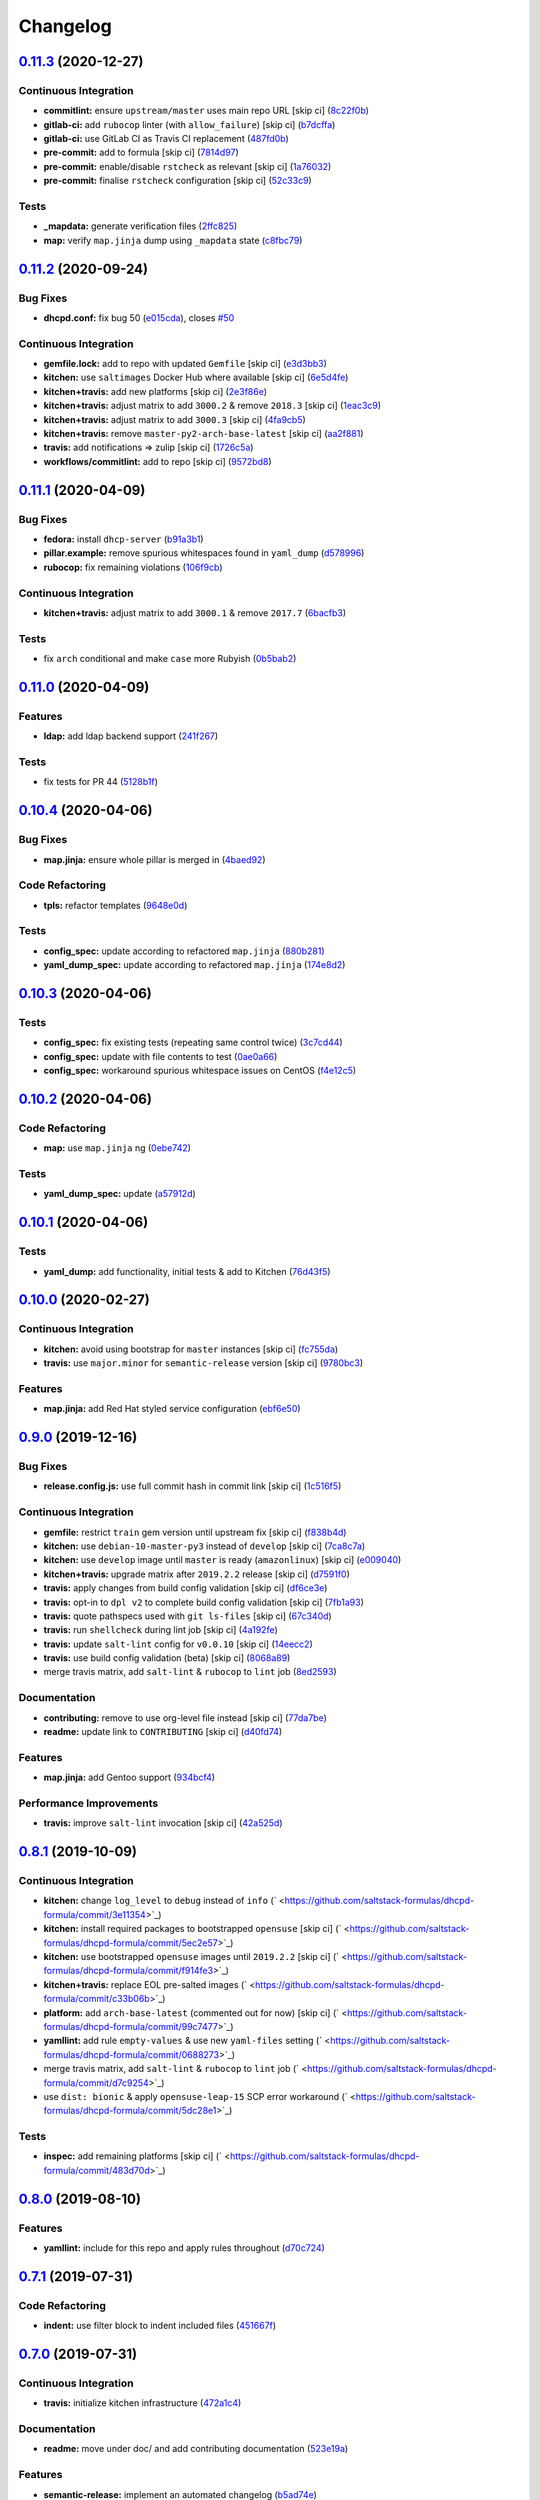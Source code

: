 
Changelog
=========

`0.11.3 <https://github.com/saltstack-formulas/dhcpd-formula/compare/v0.11.2...v0.11.3>`_ (2020-12-27)
----------------------------------------------------------------------------------------------------------

Continuous Integration
^^^^^^^^^^^^^^^^^^^^^^


* **commitlint:** ensure ``upstream/master`` uses main repo URL [skip ci] (\ `8c22f0b <https://github.com/saltstack-formulas/dhcpd-formula/commit/8c22f0bea349fdfb5ab786b48c025d700f6e9ff8>`_\ )
* **gitlab-ci:** add ``rubocop`` linter (with ``allow_failure``\ ) [skip ci] (\ `b7dcffa <https://github.com/saltstack-formulas/dhcpd-formula/commit/b7dcffabfc4f9393999f934d91cab94037c4c236>`_\ )
* **gitlab-ci:** use GitLab CI as Travis CI replacement (\ `487fd0b <https://github.com/saltstack-formulas/dhcpd-formula/commit/487fd0b901f82e955fbb0554013420ad40713189>`_\ )
* **pre-commit:** add to formula [skip ci] (\ `7814d97 <https://github.com/saltstack-formulas/dhcpd-formula/commit/7814d97b658d8fbb8096778f5c23a34681a120fd>`_\ )
* **pre-commit:** enable/disable ``rstcheck`` as relevant [skip ci] (\ `1a76032 <https://github.com/saltstack-formulas/dhcpd-formula/commit/1a76032e5078e5211ea8ee7f5563b4af9735861f>`_\ )
* **pre-commit:** finalise ``rstcheck`` configuration [skip ci] (\ `52c33c9 <https://github.com/saltstack-formulas/dhcpd-formula/commit/52c33c9047033ec0ccb9ccf01996b9a37c871e33>`_\ )

Tests
^^^^^


* **_mapdata:** generate verification files (\ `2ffc825 <https://github.com/saltstack-formulas/dhcpd-formula/commit/2ffc825c1d2b267b81a876de3886d0ffb4e7a011>`_\ )
* **map:** verify ``map.jinja`` dump using ``_mapdata`` state (\ `c8fbc79 <https://github.com/saltstack-formulas/dhcpd-formula/commit/c8fbc79ec2443ec45881ce81f0500702e8d27400>`_\ )

`0.11.2 <https://github.com/saltstack-formulas/dhcpd-formula/compare/v0.11.1...v0.11.2>`_ (2020-09-24)
----------------------------------------------------------------------------------------------------------

Bug Fixes
^^^^^^^^^


* **dhcpd.conf:** fix bug 50 (\ `e015cda <https://github.com/saltstack-formulas/dhcpd-formula/commit/e015cdac5944cba0d821da31108ca26fe43a2da5>`_\ ), closes `#50 <https://github.com/saltstack-formulas/dhcpd-formula/issues/50>`_

Continuous Integration
^^^^^^^^^^^^^^^^^^^^^^


* **gemfile.lock:** add to repo with updated ``Gemfile`` [skip ci] (\ `e3d3bb3 <https://github.com/saltstack-formulas/dhcpd-formula/commit/e3d3bb3b93f5686f3a32d411106de39d5b71fe9e>`_\ )
* **kitchen:** use ``saltimages`` Docker Hub where available [skip ci] (\ `6e5d4fe <https://github.com/saltstack-formulas/dhcpd-formula/commit/6e5d4fe5ff331fea4fe6b63bbfe0db71d01523f5>`_\ )
* **kitchen+travis:** add new platforms [skip ci] (\ `2e3f86e <https://github.com/saltstack-formulas/dhcpd-formula/commit/2e3f86ee12a0c1bab6c598f21109eaadc4ef790e>`_\ )
* **kitchen+travis:** adjust matrix to add ``3000.2`` & remove ``2018.3`` [skip ci] (\ `1eac3c9 <https://github.com/saltstack-formulas/dhcpd-formula/commit/1eac3c9c4d8a352f0a8c2d9b68faeafae47acc71>`_\ )
* **kitchen+travis:** adjust matrix to add ``3000.3`` [skip ci] (\ `4fa9cb5 <https://github.com/saltstack-formulas/dhcpd-formula/commit/4fa9cb54eeb4de109da50bf24766dca81a6cce23>`_\ )
* **kitchen+travis:** remove ``master-py2-arch-base-latest`` [skip ci] (\ `aa2f881 <https://github.com/saltstack-formulas/dhcpd-formula/commit/aa2f8818fab95889e1365f331bb71468c212bf45>`_\ )
* **travis:** add notifications => zulip [skip ci] (\ `1726c5a <https://github.com/saltstack-formulas/dhcpd-formula/commit/1726c5a2c4a0ca2beb52b57795f6aa9cd8f3ca25>`_\ )
* **workflows/commitlint:** add to repo [skip ci] (\ `9572bd8 <https://github.com/saltstack-formulas/dhcpd-formula/commit/9572bd82e3659354eca0d6061f1af566a2cbad23>`_\ )

`0.11.1 <https://github.com/saltstack-formulas/dhcpd-formula/compare/v0.11.0...v0.11.1>`_ (2020-04-09)
----------------------------------------------------------------------------------------------------------

Bug Fixes
^^^^^^^^^


* **fedora:** install ``dhcp-server`` (\ `b91a3b1 <https://github.com/saltstack-formulas/dhcpd-formula/commit/b91a3b1feb1d5e524eed26c6e5be014f1bd33435>`_\ )
* **pillar.example:** remove spurious whitespaces found in ``yaml_dump`` (\ `d578996 <https://github.com/saltstack-formulas/dhcpd-formula/commit/d57899643ea6be24b364bb5361034c120ee07ecd>`_\ )
* **rubocop:** fix remaining violations (\ `106f9cb <https://github.com/saltstack-formulas/dhcpd-formula/commit/106f9cb36d8710b48c327541616347c7f94bea76>`_\ )

Continuous Integration
^^^^^^^^^^^^^^^^^^^^^^


* **kitchen+travis:** adjust matrix to add ``3000.1`` & remove ``2017.7`` (\ `6bacfb3 <https://github.com/saltstack-formulas/dhcpd-formula/commit/6bacfb326610ab3afc399e7aaf3c109ef66dfd75>`_\ )

Tests
^^^^^


* fix ``arch`` conditional and make ``case`` more Rubyish (\ `0b5bab2 <https://github.com/saltstack-formulas/dhcpd-formula/commit/0b5bab25c02c63506b9b3701aeff72b587c354ac>`_\ )

`0.11.0 <https://github.com/saltstack-formulas/dhcpd-formula/compare/v0.10.4...v0.11.0>`_ (2020-04-09)
----------------------------------------------------------------------------------------------------------

Features
^^^^^^^^


* **ldap:** add ldap backend support (\ `241f267 <https://github.com/saltstack-formulas/dhcpd-formula/commit/241f2677631311991527381c87a10fb1926cf3c1>`_\ )

Tests
^^^^^


* fix tests for PR 44 (\ `5128b1f <https://github.com/saltstack-formulas/dhcpd-formula/commit/5128b1ff45dc88e51ad7221cd0dbc03a817159fa>`_\ )

`0.10.4 <https://github.com/saltstack-formulas/dhcpd-formula/compare/v0.10.3...v0.10.4>`_ (2020-04-06)
----------------------------------------------------------------------------------------------------------

Bug Fixes
^^^^^^^^^


* **map.jinja:** ensure whole pillar is merged in (\ `4baed92 <https://github.com/saltstack-formulas/dhcpd-formula/commit/4baed92e8768e6e7cbd6537c9359d5a28e838387>`_\ )

Code Refactoring
^^^^^^^^^^^^^^^^


* **tpls:** refactor templates (\ `9648e0d <https://github.com/saltstack-formulas/dhcpd-formula/commit/9648e0d0872db66e26ca11d6a0d860d6afff79ab>`_\ )

Tests
^^^^^


* **config_spec:** update according to refactored ``map.jinja`` (\ `880b281 <https://github.com/saltstack-formulas/dhcpd-formula/commit/880b2815ee8102904b6586ded0d1e81412458575>`_\ )
* **yaml_dump_spec:** update according to refactored ``map.jinja`` (\ `174e8d2 <https://github.com/saltstack-formulas/dhcpd-formula/commit/174e8d22299d3dc464e2b5e0bf11fd280b51c27e>`_\ )

`0.10.3 <https://github.com/saltstack-formulas/dhcpd-formula/compare/v0.10.2...v0.10.3>`_ (2020-04-06)
----------------------------------------------------------------------------------------------------------

Tests
^^^^^


* **config_spec:** fix existing tests (repeating same control twice) (\ `3c7cd44 <https://github.com/saltstack-formulas/dhcpd-formula/commit/3c7cd4483a1b012c33e0b0b53f16d3982f8d7e22>`_\ )
* **config_spec:** update with file contents to test (\ `0ae0a66 <https://github.com/saltstack-formulas/dhcpd-formula/commit/0ae0a660e8a02481495178e5996b9a0503613a7e>`_\ )
* **config_spec:** workaround spurious whitespace issues on CentOS (\ `f4e12c5 <https://github.com/saltstack-formulas/dhcpd-formula/commit/f4e12c58b74d428421e80b77b2a1e92eb128b166>`_\ )

`0.10.2 <https://github.com/saltstack-formulas/dhcpd-formula/compare/v0.10.1...v0.10.2>`_ (2020-04-06)
----------------------------------------------------------------------------------------------------------

Code Refactoring
^^^^^^^^^^^^^^^^


* **map:** use ``map.jinja`` ng (\ `0ebe742 <https://github.com/saltstack-formulas/dhcpd-formula/commit/0ebe7422d82f96484529581dc86dc2867c7348dc>`_\ )

Tests
^^^^^


* **yaml_dump_spec:** update (\ `a57912d <https://github.com/saltstack-formulas/dhcpd-formula/commit/a57912d18a6aa1b94a1455e8d692861f0cc0eb58>`_\ )

`0.10.1 <https://github.com/saltstack-formulas/dhcpd-formula/compare/v0.10.0...v0.10.1>`_ (2020-04-06)
----------------------------------------------------------------------------------------------------------

Tests
^^^^^


* **yaml_dump:** add functionality, initial tests & add to Kitchen (\ `76d43f5 <https://github.com/saltstack-formulas/dhcpd-formula/commit/76d43f57595d595883b766c4bded8401d3fd0175>`_\ )

`0.10.0 <https://github.com/saltstack-formulas/dhcpd-formula/compare/v0.9.0...v0.10.0>`_ (2020-02-27)
---------------------------------------------------------------------------------------------------------

Continuous Integration
^^^^^^^^^^^^^^^^^^^^^^


* **kitchen:** avoid using bootstrap for ``master`` instances [skip ci] (\ `fc755da <https://github.com/saltstack-formulas/dhcpd-formula/commit/fc755da7657b4161d31389c9db72a383f6751dcc>`_\ )
* **travis:** use ``major.minor`` for ``semantic-release`` version [skip ci] (\ `9780bc3 <https://github.com/saltstack-formulas/dhcpd-formula/commit/9780bc33e621ac3595681bfc31ba65990a5c7afe>`_\ )

Features
^^^^^^^^


* **map.jinja:** add Red Hat styled service configuration (\ `ebf6e50 <https://github.com/saltstack-formulas/dhcpd-formula/commit/ebf6e5060fb82628c58ba99c010c90d746584338>`_\ )

`0.9.0 <https://github.com/saltstack-formulas/dhcpd-formula/compare/v0.8.1...v0.9.0>`_ (2019-12-16)
-------------------------------------------------------------------------------------------------------

Bug Fixes
^^^^^^^^^


* **release.config.js:** use full commit hash in commit link [skip ci] (\ `1c516f5 <https://github.com/saltstack-formulas/dhcpd-formula/commit/1c516f57e848f0bcb9fe03cb82284a4c3c6bb41c>`_\ )

Continuous Integration
^^^^^^^^^^^^^^^^^^^^^^


* **gemfile:** restrict ``train`` gem version until upstream fix [skip ci] (\ `f838b4d <https://github.com/saltstack-formulas/dhcpd-formula/commit/f838b4d4733452d36d62cfe4ef9b7ee57752a01f>`_\ )
* **kitchen:** use ``debian-10-master-py3`` instead of ``develop`` [skip ci] (\ `7ca8c7a <https://github.com/saltstack-formulas/dhcpd-formula/commit/7ca8c7a1913fbbf01712a2ce4d5c3d1443f3b6b8>`_\ )
* **kitchen:** use ``develop`` image until ``master`` is ready (\ ``amazonlinux``\ ) [skip ci] (\ `e009040 <https://github.com/saltstack-formulas/dhcpd-formula/commit/e009040d28afe4e1bd07156580a18723b9cbb1d5>`_\ )
* **kitchen+travis:** upgrade matrix after ``2019.2.2`` release [skip ci] (\ `d7591f0 <https://github.com/saltstack-formulas/dhcpd-formula/commit/d7591f0dcb5d677294685bb7f1acb26245abba5d>`_\ )
* **travis:** apply changes from build config validation [skip ci] (\ `df6ce3e <https://github.com/saltstack-formulas/dhcpd-formula/commit/df6ce3e5d343d07a9ccd33501059edd6359e6343>`_\ )
* **travis:** opt-in to ``dpl v2`` to complete build config validation [skip ci] (\ `7fb1a93 <https://github.com/saltstack-formulas/dhcpd-formula/commit/7fb1a936230e2732d23a9edae11fc4f96fd0daac>`_\ )
* **travis:** quote pathspecs used with ``git ls-files`` [skip ci] (\ `67c340d <https://github.com/saltstack-formulas/dhcpd-formula/commit/67c340d3099c78ee7c0079cde9fb5609fbb54bc6>`_\ )
* **travis:** run ``shellcheck`` during lint job [skip ci] (\ `4a192fe <https://github.com/saltstack-formulas/dhcpd-formula/commit/4a192fe586bf55e4bb680c51e60828260c2d889d>`_\ )
* **travis:** update ``salt-lint`` config for ``v0.0.10`` [skip ci] (\ `14eecc2 <https://github.com/saltstack-formulas/dhcpd-formula/commit/14eecc2114e42f8c97dc66f49250b3bbbae655d5>`_\ )
* **travis:** use build config validation (beta) [skip ci] (\ `8068a89 <https://github.com/saltstack-formulas/dhcpd-formula/commit/8068a890085582ab499dd7972f6e560a18c39330>`_\ )
* merge travis matrix, add ``salt-lint`` & ``rubocop`` to ``lint`` job (\ `8ed2593 <https://github.com/saltstack-formulas/dhcpd-formula/commit/8ed2593917824945b0be96c8120fa564981ef0b5>`_\ )

Documentation
^^^^^^^^^^^^^


* **contributing:** remove to use org-level file instead [skip ci] (\ `77da7be <https://github.com/saltstack-formulas/dhcpd-formula/commit/77da7bed48d9b352b9b47f73a2d267220839fb69>`_\ )
* **readme:** update link to ``CONTRIBUTING`` [skip ci] (\ `d40fd74 <https://github.com/saltstack-formulas/dhcpd-formula/commit/d40fd748d8a4b69a1ee03bf5b5b74938e26d6dfc>`_\ )

Features
^^^^^^^^


* **map.jinja:** add Gentoo support (\ `934bcf4 <https://github.com/saltstack-formulas/dhcpd-formula/commit/934bcf4459529a3c2112402746208555c2f1858e>`_\ )

Performance Improvements
^^^^^^^^^^^^^^^^^^^^^^^^


* **travis:** improve ``salt-lint`` invocation [skip ci] (\ `42a525d <https://github.com/saltstack-formulas/dhcpd-formula/commit/42a525ddb48107365467bdf952d190bcc67825be>`_\ )

`0.8.1 <https://github.com/saltstack-formulas/dhcpd-formula/compare/v0.8.0...v0.8.1>`_ (2019-10-09)
-------------------------------------------------------------------------------------------------------

Continuous Integration
^^^^^^^^^^^^^^^^^^^^^^


* **kitchen:** change ``log_level`` to ``debug`` instead of ``info`` (\ ` <https://github.com/saltstack-formulas/dhcpd-formula/commit/3e11354>`_\ )
* **kitchen:** install required packages to bootstrapped ``opensuse`` [skip ci] (\ ` <https://github.com/saltstack-formulas/dhcpd-formula/commit/5ec2e57>`_\ )
* **kitchen:** use bootstrapped ``opensuse`` images until ``2019.2.2`` [skip ci] (\ ` <https://github.com/saltstack-formulas/dhcpd-formula/commit/f914fe3>`_\ )
* **kitchen+travis:** replace EOL pre-salted images (\ ` <https://github.com/saltstack-formulas/dhcpd-formula/commit/c33b06b>`_\ )
* **platform:** add ``arch-base-latest`` (commented out for now) [skip ci] (\ ` <https://github.com/saltstack-formulas/dhcpd-formula/commit/99c7477>`_\ )
* **yamllint:** add rule ``empty-values`` & use new ``yaml-files`` setting (\ ` <https://github.com/saltstack-formulas/dhcpd-formula/commit/0688273>`_\ )
* merge travis matrix, add ``salt-lint`` & ``rubocop`` to ``lint`` job (\ ` <https://github.com/saltstack-formulas/dhcpd-formula/commit/d7c9254>`_\ )
* use ``dist: bionic`` & apply ``opensuse-leap-15`` SCP error workaround (\ ` <https://github.com/saltstack-formulas/dhcpd-formula/commit/5dc28e1>`_\ )

Tests
^^^^^


* **inspec:** add remaining platforms [skip ci] (\ ` <https://github.com/saltstack-formulas/dhcpd-formula/commit/483d70d>`_\ )

`0.8.0 <https://github.com/saltstack-formulas/dhcpd-formula/compare/v0.7.1...v0.8.0>`_ (2019-08-10)
-------------------------------------------------------------------------------------------------------

Features
^^^^^^^^


* **yamllint:** include for this repo and apply rules throughout (\ `d70c724 <https://github.com/saltstack-formulas/dhcpd-formula/commit/d70c724>`_\ )

`0.7.1 <https://github.com/saltstack-formulas/dhcpd-formula/compare/v0.7.0...v0.7.1>`_ (2019-07-31)
-------------------------------------------------------------------------------------------------------

Code Refactoring
^^^^^^^^^^^^^^^^


* **indent:** use filter block to indent included files (\ `451667f <https://github.com/saltstack-formulas/dhcpd-formula/commit/451667f>`_\ )

`0.7.0 <https://github.com/saltstack-formulas/dhcpd-formula/compare/v0.6.0...v0.7.0>`_ (2019-07-31)
-------------------------------------------------------------------------------------------------------

Continuous Integration
^^^^^^^^^^^^^^^^^^^^^^


* **travis:** initialize kitchen infrastructure (\ `472a1c4 <https://github.com/saltstack-formulas/dhcpd-formula/commit/472a1c4>`_\ )

Documentation
^^^^^^^^^^^^^


* **readme:** move under doc/ and add contributing documentation (\ `523e19a <https://github.com/saltstack-formulas/dhcpd-formula/commit/523e19a>`_\ )

Features
^^^^^^^^


* **semantic-release:** implement an automated changelog (\ `b5ad74e <https://github.com/saltstack-formulas/dhcpd-formula/commit/b5ad74e>`_\ )

Tests
^^^^^


* **config:** the daemon configuration file must exist (\ `840c225 <https://github.com/saltstack-formulas/dhcpd-formula/commit/840c225>`_\ )
* **packages:** we have only one installed package (\ `9b9fa1e <https://github.com/saltstack-formulas/dhcpd-formula/commit/9b9fa1e>`_\ )
* **service:** the service configuration file must exist (\ `eb3c948 <https://github.com/saltstack-formulas/dhcpd-formula/commit/eb3c948>`_\ )
* **service:** the service must be installed but disabled (\ `174c2e7 <https://github.com/saltstack-formulas/dhcpd-formula/commit/174c2e7>`_\ )
